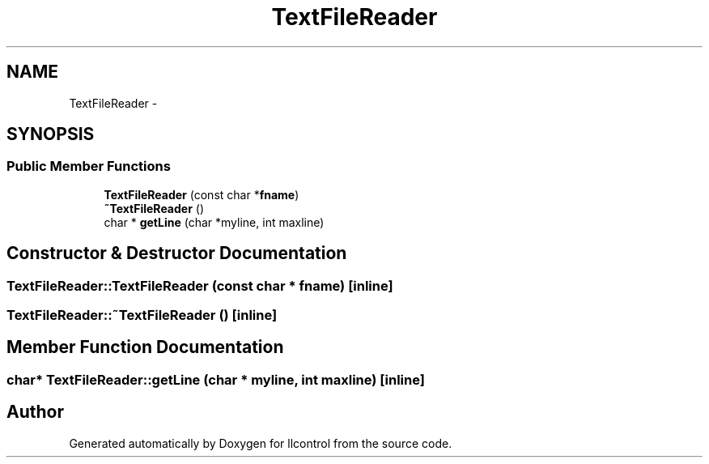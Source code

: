 .TH "TextFileReader" 3 "1 Dec 2005" "llcontrol" \" -*- nroff -*-
.ad l
.nh
.SH NAME
TextFileReader \- 
.SH SYNOPSIS
.br
.PP
.SS "Public Member Functions"

.in +1c
.ti -1c
.RI "\fBTextFileReader\fP (const char *\fBfname\fP)"
.br
.ti -1c
.RI "\fB~TextFileReader\fP ()"
.br
.ti -1c
.RI "char * \fBgetLine\fP (char *myline, int maxline)"
.br
.in -1c
.SH "Constructor & Destructor Documentation"
.PP 
.SS "TextFileReader::TextFileReader (const char * fname)\fC [inline]\fP"
.PP
.SS "TextFileReader::~TextFileReader ()\fC [inline]\fP"
.PP
.SH "Member Function Documentation"
.PP 
.SS "char* TextFileReader::getLine (char * myline, int maxline)\fC [inline]\fP"
.PP


.SH "Author"
.PP 
Generated automatically by Doxygen for llcontrol from the source code.
